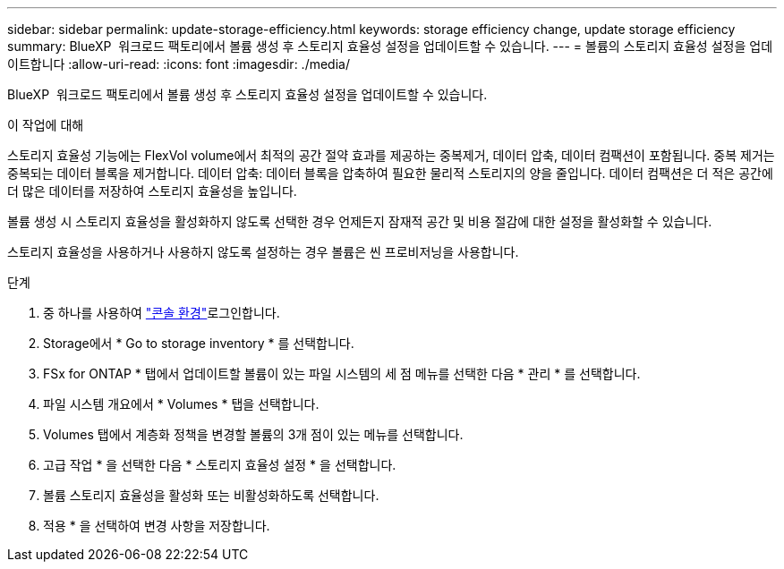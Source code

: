 ---
sidebar: sidebar 
permalink: update-storage-efficiency.html 
keywords: storage efficiency change, update storage efficiency 
summary: BlueXP  워크로드 팩토리에서 볼륨 생성 후 스토리지 효율성 설정을 업데이트할 수 있습니다. 
---
= 볼륨의 스토리지 효율성 설정을 업데이트합니다
:allow-uri-read: 
:icons: font
:imagesdir: ./media/


[role="lead"]
BlueXP  워크로드 팩토리에서 볼륨 생성 후 스토리지 효율성 설정을 업데이트할 수 있습니다.

.이 작업에 대해
스토리지 효율성 기능에는 FlexVol volume에서 최적의 공간 절약 효과를 제공하는 중복제거, 데이터 압축, 데이터 컴팩션이 포함됩니다. 중복 제거는 중복되는 데이터 블록을 제거합니다. 데이터 압축: 데이터 블록을 압축하여 필요한 물리적 스토리지의 양을 줄입니다. 데이터 컴팩션은 더 적은 공간에 더 많은 데이터를 저장하여 스토리지 효율성을 높입니다.

볼륨 생성 시 스토리지 효율성을 활성화하지 않도록 선택한 경우 언제든지 잠재적 공간 및 비용 절감에 대한 설정을 활성화할 수 있습니다.

스토리지 효율성을 사용하거나 사용하지 않도록 설정하는 경우 볼륨은 씬 프로비저닝을 사용합니다.

.단계
. 중 하나를 사용하여 link:https://docs.netapp.com/us-en/workload-setup-admin/console-experiences.html["콘솔 환경"^]로그인합니다.
. Storage에서 * Go to storage inventory * 를 선택합니다.
. FSx for ONTAP * 탭에서 업데이트할 볼륨이 있는 파일 시스템의 세 점 메뉴를 선택한 다음 * 관리 * 를 선택합니다.
. 파일 시스템 개요에서 * Volumes * 탭을 선택합니다.
. Volumes 탭에서 계층화 정책을 변경할 볼륨의 3개 점이 있는 메뉴를 선택합니다.
. 고급 작업 * 을 선택한 다음 * 스토리지 효율성 설정 * 을 선택합니다.
. 볼륨 스토리지 효율성을 활성화 또는 비활성화하도록 선택합니다.
. 적용 * 을 선택하여 변경 사항을 저장합니다.

